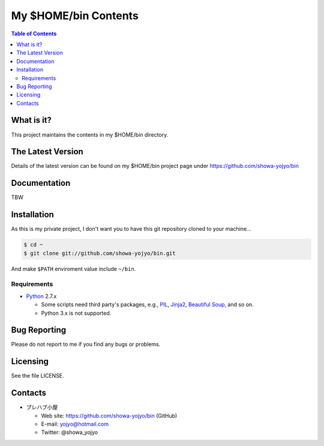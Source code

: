 ======================================================================
My $HOME/bin Contents
======================================================================

.. contents:: Table of Contents

What is it?
===========

This project maintains the contents in my $HOME/bin directory.

The Latest Version
==================

Details of the latest version can be found on my $HOME/bin
project page under https://github.com/showa-yojyo/bin

Documentation
=============

TBW

Installation
============

As this is my private project, I don't want you to have
this git repository cloned to your machine...

.. code:: bash

   $ cd ~
   $ git clone git://github.com/showa-yojyo/bin.git

And make ``$PATH`` enviroment value include ``~/bin``.

Requirements
------------

* Python_ 2.7.x

  * Some scripts need third party's packages, e.g., 
    PIL_, 
    Jinja2_,
    `Beautiful Soup`_, and so on.
  * Python 3.x is not supported.

Bug Reporting
=============

Please do not report to me if you find any bugs or problems.

Licensing
=========

See the file LICENSE.

Contacts
========

* プレハブ小屋

  * Web site: https://github.com/showa-yojyo/bin (GitHub)
  * E-mail: yojyo@hotmail.com
  * Twitter: @showa_yojyo

.. _Python: http://www.python.org/
.. _Beautiful Soup: http://www.crummy.com/software/BeautifulSoup/
.. _PIL: http://www.pythonware.com/products/pil
.. _Jinja2: http://jinja.pocoo.org/
